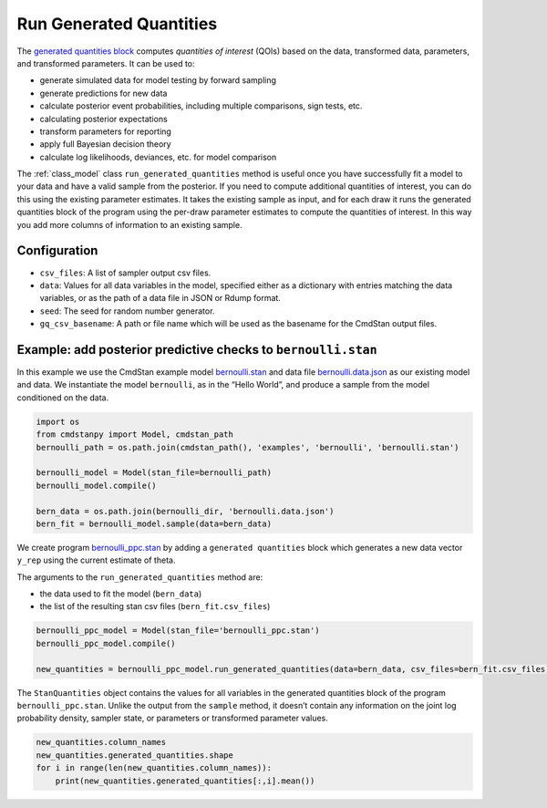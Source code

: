 Run Generated Quantities
========================

The `generated quantities block <https://mc-stan.org/docs/reference-manual/program-block-generated-quantities.html>`__
computes *quantities of interest* (QOIs) based on the data,
transformed data, parameters, and transformed parameters.
It can be used to:

-  generate simulated data for model testing by forward sampling
-  generate predictions for new data
-  calculate posterior event probabilities, including multiple
   comparisons, sign tests, etc.
-  calculating posterior expectations
-  transform parameters for reporting
-  apply full Bayesian decision theory
-  calculate log likelihoods, deviances, etc. for model comparison

The :ref:`class_model` class ``run_generated_quantities`` method is useful once you
have successfully fit a model to your data and have a valid
sample from the posterior.
If you need to compute additional quantities of interest,
you can do this using the existing parameter estimates.
It takes the existing sample as input, and for each draw it
runs the generated quantities block of the program using the
per-draw parameter estimates to compute the quantities of interest.
In this way you add more columns of information to an existing sample.

Configuration
-------------

- ``csv_files``: A list of sampler output csv files.

- ``data``: Values for all data variables in the model, specified either as a dictionary with entries matching the data variables, or as the path of a data file in JSON or Rdump format.

- ``seed``: The seed for random number generator.
            
- ``gq_csv_basename``:  A path or file name which will be used as the basename for the CmdStan output files.


Example: add posterior predictive checks to ``bernoulli.stan``
--------------------------------------------------------------

In this example we use the CmdStan example model
`bernoulli.stan <https://github.com/stan-dev/cmdstanpy/blob/master/test/data/bernoulli.stan>`__
and data file
`bernoulli.data.json <https://github.com/stan-dev/cmdstanpy/blob/master/test/data/bernoulli.data.json>`__
as our existing model and data.
We instantiate the model ``bernoulli``, as in the “Hello World”, and produce a sample
from the model conditioned on the data.


.. code:: ipython3

    import os
    from cmdstanpy import Model, cmdstan_path
    bernoulli_path = os.path.join(cmdstan_path(), 'examples', 'bernoulli', 'bernoulli.stan')
    
    bernoulli_model = Model(stan_file=bernoulli_path)
    bernoulli_model.compile()

    bern_data = os.path.join(bernoulli_dir, 'bernoulli.data.json')
    bern_fit = bernoulli_model.sample(data=bern_data)



We create program
`bernoulli_ppc.stan <https://github.com/stan-dev/cmdstanpy/blob/master/test/data/bernoulli_ppc.stan>`__
by adding a ``generated quantities`` block which generates a new data
vector ``y_rep`` using the current estimate of theta.


The arguments to the ``run_generated_quantities`` method are:

- the data used to fit the model (``bern_data``)
- the list of the resulting stan csv files (``bern_fit.csv_files``)

.. code:: ipython3

    bernoulli_ppc_model = Model(stan_file='bernoulli_ppc.stan')
    bernoulli_ppc_model.compile()

    new_quantities = bernoulli_ppc_model.run_generated_quantities(data=bern_data, csv_files=bern_fit.csv_files)

The ``StanQuantities`` object contains the values for all variables in
the generated quantities block of the program ``bernoulli_ppc.stan``.
Unlike the output from the ``sample`` method, it doesn’t contain any
information on the joint log probability density, sampler state, or
parameters or transformed parameter values.

.. code:: ipython3

    new_quantities.column_names
    new_quantities.generated_quantities.shape
    for i in range(len(new_quantities.column_names)):
        print(new_quantities.generated_quantities[:,i].mean())





